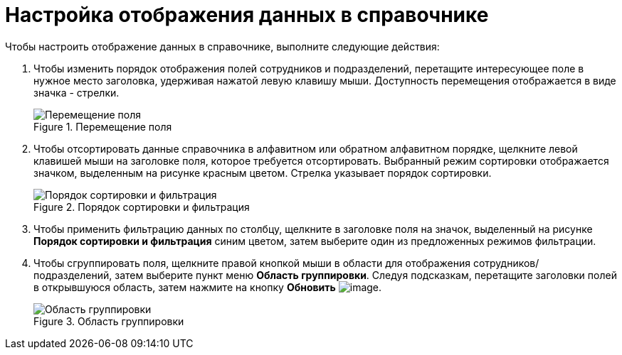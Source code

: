 = Настройка отображения данных в справочнике

.Чтобы настроить отображение данных в справочнике, выполните следующие действия:
. Чтобы изменить порядок отображения полей сотрудников и подразделений, перетащите интересующее поле в нужное место заголовка, удерживая нажатой левую клавишу мыши. Доступность перемещения отображается в виде значка - стрелки.
+
.Перемещение поля
image::part_Moving.png[Перемещение поля]
+
. Чтобы отсортировать данные справочника в алфавитном или обратном алфавитном порядке, щелкните левой клавишей мыши на заголовке поля, которое требуется отсортировать. Выбранный режим сортировки отображается значком, выделенным на рисунке красным цветом. Стрелка указывает порядок сортировки.
+
.Порядок сортировки и фильтрация
image::part_Filter.png[Порядок сортировки и фильтрация]
+
. Чтобы применить фильтрацию данных по столбцу, щелкните в заголовке поля на значок, выделенный на рисунке *Порядок сортировки и фильтрация* синим цветом, затем выберите один из предложенных режимов фильтрации.
. Чтобы сгруппировать поля, щелкните правой кнопкой мыши в области для отображения сотрудников/подразделений, затем выберите пункт меню *Область группировки*. Следуя подсказкам, перетащите заголовки полей в открывшуюся область, затем нажмите на кнопку *Обновить* image:buttons/part_refresh.png[image].
+
.Область группировки
image::part_Grouping.png[Область группировки]
